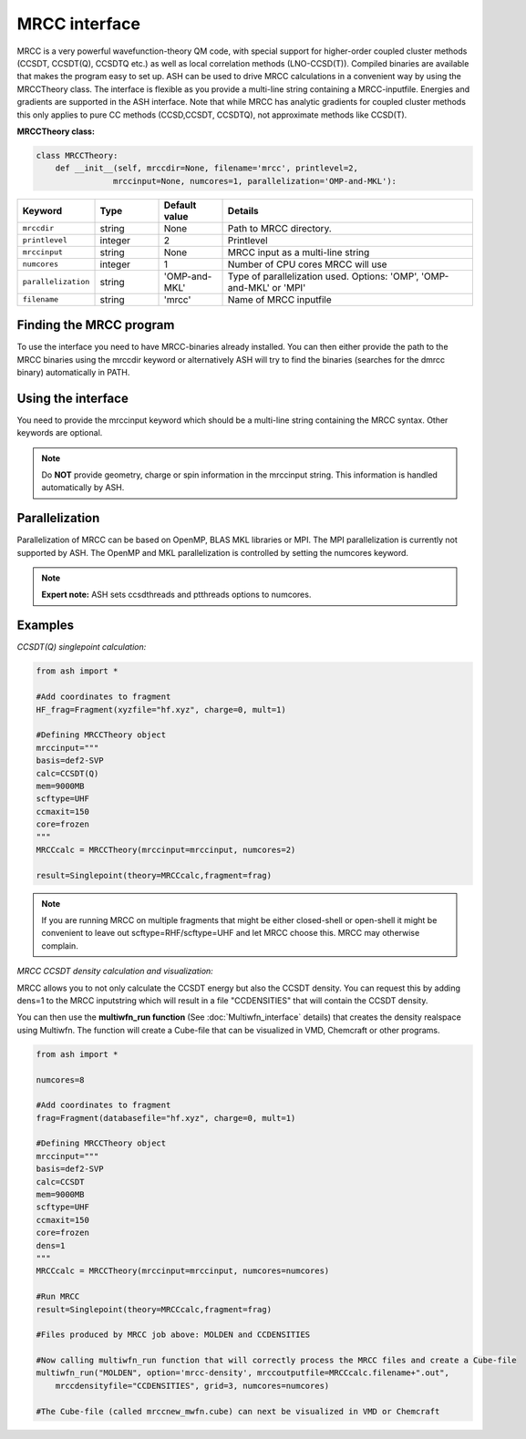 MRCC interface
======================================

MRCC is a very powerful wavefunction-theory QM code, with special support for higher-order coupled cluster methods (CCSDT, CCSDT(Q), CCSDTQ etc.) 
as well as local correlation methods (LNO-CCSD(T)). Compiled binaries are available that makes the program easy to set up.
ASH can be used to drive MRCC calculations in a convenient way by using the MRCCTheory class.
The interface is flexible as you provide a multi-line string containing a MRCC-inputfile.
Energies and gradients are supported in the ASH interface. Note that while MRCC has analytic gradients for coupled cluster methods this only applies to pure CC methods (CCSD,CCSDT, CCSDTQ),
not approximate methods like CCSD(T).


**MRCCTheory class:**

.. code-block:: python

  class MRCCTheory:
      def __init__(self, mrccdir=None, filename='mrcc', printlevel=2,
                  mrccinput=None, numcores=1, parallelization='OMP-and-MKL'):

.. list-table::
   :widths: 15 15 15 60
   :header-rows: 1

   * - Keyword
     - Type
     - Default value
     - Details
   * - ``mrccdir``
     - string
     - None
     - Path to MRCC directory.
   * - ``printlevel``
     - integer
     - 2
     - Printlevel
   * - ``mrccinput``
     - string
     - None
     - MRCC input as a multi-line string 
   * - ``numcores``
     - integer
     - 1
     - Number of CPU cores MRCC will use
   * - ``parallelization``
     - string
     - 'OMP-and-MKL'
     - Type of parallelization used. Options: 'OMP', 'OMP-and-MKL' or 'MPI'
   * - ``filename``
     - string
     - 'mrcc'
     - Name of MRCC inputfile



################################
Finding the MRCC program
################################

To use the interface you need to have MRCC-binaries already installed. 
You can then either provide the path to the MRCC binaries using the mrccdir keyword or alternatively ASH will try to find the binaries (searches for the dmrcc binary) automatically in PATH.


################################
Using the interface
################################

You need to provide the mrccinput keyword which should be a multi-line string containing the MRCC syntax. Other keywords are optional.

.. note:: Do **NOT** provide geometry, charge or spin information in the mrccinput string. This information is handled automatically by ASH.


################################
Parallelization
################################

Parallelization of MRCC can be based on OpenMP, BLAS MKL libraries or MPI. 
The MPI parallelization is currently not supported by ASH.
The OpenMP and MKL parallelization is controlled by setting the numcores keyword.

.. note:: **Expert note:** ASH sets ccsdthreads and ptthreads options to numcores. 


################################
Examples
################################


*CCSDT(Q) singlepoint calculation:*

.. code-block:: python

    from ash import *

    #Add coordinates to fragment
    HF_frag=Fragment(xyzfile="hf.xyz", charge=0, mult=1)

    #Defining MRCCTheory object
    mrccinput="""
    basis=def2-SVP
    calc=CCSDT(Q)
    mem=9000MB
    scftype=UHF
    ccmaxit=150
    core=frozen
    """
    MRCCcalc = MRCCTheory(mrccinput=mrccinput, numcores=2)
    
    result=Singlepoint(theory=MRCCcalc,fragment=frag)

.. note:: If you are running MRCC on multiple fragments that might be either closed-shell or open-shell it might be convenient to leave out scftype=RHF/scftype=UHF and let MRCC choose this. MRCC may otherwise complain.


*MRCC CCSDT density calculation and visualization:*

MRCC allows you to not only calculate the CCSDT energy but also the CCSDT density.
You can request this by adding dens=1 to the MRCC inputstring which will result in a file "CCDENSITIES" that will
contain the CCSDT density.

You can then use the **multiwfn_run function** (See :doc:`Multiwfn_interface`  details) that creates the density
realspace using Multiwfn. The function will create a Cube-file that can be visualized in VMD, Chemcraft or other programs.

.. code-block:: python

  from ash import *

  numcores=8

  #Add coordinates to fragment
  frag=Fragment(databasefile="hf.xyz", charge=0, mult=1)

  #Defining MRCCTheory object
  mrccinput="""
  basis=def2-SVP
  calc=CCSDT
  mem=9000MB
  scftype=UHF
  ccmaxit=150
  core=frozen
  dens=1
  """
  MRCCcalc = MRCCTheory(mrccinput=mrccinput, numcores=numcores)

  #Run MRCC
  result=Singlepoint(theory=MRCCcalc,fragment=frag)

  #Files produced by MRCC job above: MOLDEN and CCDENSITIES

  #Now calling multiwfn_run function that will correctly process the MRCC files and create a Cube-file
  multiwfn_run("MOLDEN", option='mrcc-density', mrccoutputfile=MRCCcalc.filename+".out",
      mrccdensityfile="CCDENSITIES", grid=3, numcores=numcores)

  #The Cube-file (called mrccnew_mwfn.cube) can next be visualized in VMD or Chemcraft
